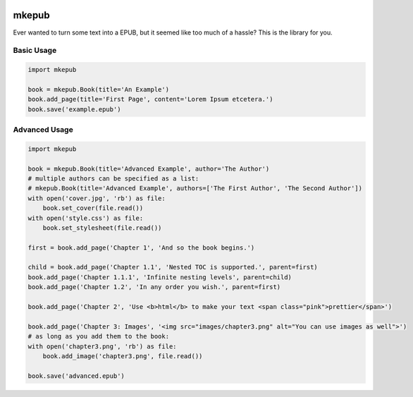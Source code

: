 |Build Status| |Coverage Status| |license|

mkepub
======

Ever wanted to turn some text into a EPUB, but it seemed like too much
of a hassle? This is the library for you.

Basic Usage
~~~~~~~~~~~

.. code-block:: python

    import mkepub

    book = mkepub.Book(title='An Example')
    book.add_page(title='First Page', content='Lorem Ipsum etcetera.')
    book.save('example.epub')

Advanced Usage
~~~~~~~~~~~~~~

.. code-block:: python

    import mkepub

    book = mkepub.Book(title='Advanced Example', author='The Author')
    # multiple authors can be specified as a list:
    # mkepub.Book(title='Advanced Example', authors=['The First Author', 'The Second Author'])
    with open('cover.jpg', 'rb') as file:
        book.set_cover(file.read())
    with open('style.css') as file:
        book.set_stylesheet(file.read())

    first = book.add_page('Chapter 1', 'And so the book begins.')

    child = book.add_page('Chapter 1.1', 'Nested TOC is supported.', parent=first)
    book.add_page('Chapter 1.1.1', 'Infinite nesting levels', parent=child)
    book.add_page('Chapter 1.2', 'In any order you wish.', parent=first)

    book.add_page('Chapter 2', 'Use <b>html</b> to make your text <span class="pink">prettier</span>')

    book.add_page('Chapter 3: Images', '<img src="images/chapter3.png" alt="You can use images as well">')
    # as long as you add them to the book:
    with open('chapter3.png', 'rb') as file:
        book.add_image('chapter3.png', file.read())

    book.save('advanced.epub')

.. |Build Status| image:: https://travis-ci.org/anqxyr/mkepub.svg?branch=master
   :target: https://travis-ci.org/anqxyr/mkepub
.. |Coverage Status| image:: https://coveralls.io/repos/github/anqxyr/mkepub/badge.svg?branch=master
   :target: https://coveralls.io/github/anqxyr/mkepub?branch=master
.. |license| image:: https://img.shields.io/github/license/anqxyr/mkepub.svg?maxAge=2592000
   :target: https://github.com/anqxyr/mkepub/LICENSE
